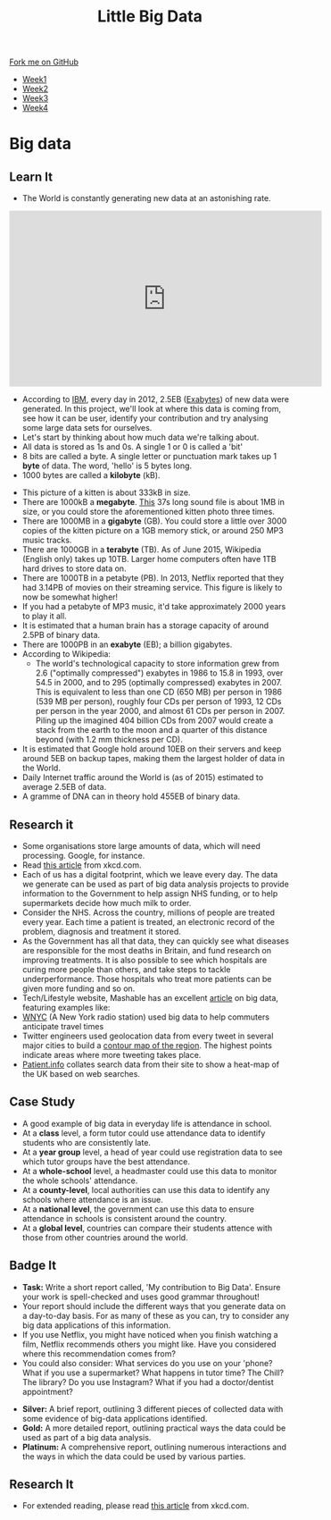 #+STARTUP:indent
#+HTML_HEAD: <link rel="stylesheet" type="text/css" href="css/styles.css"/>
#+HTML_HEAD_EXTRA: <link href='http://fonts.googleapis.com/css?family=Ubuntu+Mono|Ubuntu' rel='stylesheet' type='text/css'>
#+HTML_HEAD_EXTRA: <script src="http://ajax.googleapis.com/ajax/libs/jquery/1.9.1/jquery.min.js" type="text/javascript"></script>
#+HTML_HEAD_EXTRA: <script src="js/navbar.js" type="text/javascript"></script>
#+OPTIONS: f:nil author:nil num:1 creator:nil timestamp:nil toc:nil html-style:nil

#+TITLE: Little Big Data
#+AUTHOR: Stephen Brown

#+BEGIN_HTML
  <div class="github-fork-ribbon-wrapper left">
    <div class="github-fork-ribbon">
      <a href="https://github.com/stsb11/9-CS-bigData">Fork me on GitHub</a>
    </div>
  </div>
<div id="stickyribbon">
    <ul>
      <li><a href="1_Lesson.html">Week1</a></li>
      <li><a href="2_Lesson.html">Week2</a></li>
      <li><a href="3_Lesson.html">Week3</a></li>
      <li><a href="4_Lesson.html">Week4</a></li>
    </ul>
  </div>
#+END_HTML
* COMMENT Use as a template
:PROPERTIES:
:HTML_CONTAINER_CLASS: activity
:END:
** Learn It
:PROPERTIES:
:HTML_CONTAINER_CLASS: learn
:END:

** Research It
:PROPERTIES:
:HTML_CONTAINER_CLASS: research
:END:

** Design It
:PROPERTIES:
:HTML_CONTAINER_CLASS: design
:END:

** Build It
:PROPERTIES:
:HTML_CONTAINER_CLASS: build
:END:

** Test It
:PROPERTIES:
:HTML_CONTAINER_CLASS: test
:END:

** Run It
:PROPERTIES:
:HTML_CONTAINER_CLASS: run
:END:

** Document It
:PROPERTIES:
:HTML_CONTAINER_CLASS: document
:END:

** Code It
:PROPERTIES:
:HTML_CONTAINER_CLASS: code
:END:

** Program It
:PROPERTIES:
:HTML_CONTAINER_CLASS: program
:END:

** Try It
:PROPERTIES:
:HTML_CONTAINER_CLASS: try
:END:

** Badge It
:PROPERTIES:
:HTML_CONTAINER_CLASS: badge
:END:

** Save It
:PROPERTIES:
:HTML_CONTAINER_CLASS: save
:END:

* Big data
:PROPERTIES:
:HTML_CONTAINER_CLASS: activity
:END:
[[./img/google_punchcard.png]]
** Learn It
:PROPERTIES:
:HTML_CONTAINER_CLASS: learn
:END:
- The World is constantly generating new data at an astonishing rate.
#+BEGIN_HTML
<iframe width="560" height="315" src="https://www.youtube.com/embed/449twsMTrJI" frameborder="0" allowfullscreen></iframe>
#+END_HTML
- According to [[http://www.ibm.com][IBM]], every day in 2012, 2.5EB ([[https://en.wikipedia.org/wiki/Exabyte][Exabytes]]) of new data were generated. In this project, we'll look at where this data is coming from, see how it can be user, identify your contribution and try analysing some large data sets for ourselves. 
- Let's start by thinking about how much data we're talking about.
- All data is stored as 1s and 0s. A single 1 or 0 is called a 'bit'
- 8 bits are called a byte. A single letter or punctuation mark takes up 1 *byte* of data. The word, 'hello' is 5 bytes long. 
- 1000 bytes are called a *kilobyte* (kB).
[[./img/kitten.jpg]]
- This picture of a kitten is about 333kB in size. 
- There are 1000kB  a *megabyte*. [[http://www.runoffgroove.com/sd2.mp3][This]] 37s long sound file is about 1MB in size, or you could store the aforementioned kitten photo three times. 
- There are 1000MB in a *gigabyte* (GB). You could store a little over 3000 copies of the kitten picture on a 1GB memory stick, or around 250 MP3 music tracks. 
- There are 1000GB in a *terabyte* (TB). As of June 2015, Wikipedia (English only) takes up 10TB. Larger home computers often have 1TB hard drives to store data on. 
- There are 1000TB in a petabyte (PB). In 2013, Netflix reported that they had 3.14PB of movies on their streaming service. This figure is likely to now be somewhat higher! 
- If you had a petabyte of MP3 music, it'd take approximately 2000 years to play it all.
- It is estimated that a human brain has a storage capacity of around 2.5PB of binary data. 
- There are 1000PB in an *exabyte* (EB); a billion gigabytes. 
- According to Wikipedia:
   - The world's technological capacity to store information grew from 2.6 ("optimally compressed") exabytes in 1986 to 15.8 in 1993, over 54.5 in 2000, and to 295 (optimally compressed) exabytes in 2007. This is equivalent to less than one CD (650 MB) per person in 1986 (539 MB per person), roughly four CDs per person of 1993, 12 CDs per person in the year 2000, and almost 61 CDs per person in 2007. Piling up the imagined 404 billion CDs from 2007 would create a stack from the earth to the moon and a quarter of this distance beyond (with 1.2 mm thickness per CD).
- It is estimated that Google hold around 10EB on their servers and keep around 5EB on backup tapes, making them the largest holder of data in the World. 
- Daily Internet traffic around the World is (as of 2015) estimated to average 2.5EB of data. 
- A gramme of DNA can in theory hold 455EB of binary data. 
** Research it
:PROPERTIES:
:HTML_CONTAINER_CLASS: research
:END:
- Some organisations store large amounts of data, which will need processing. Google, for instance. 
- Read [[http://what-if.xkcd.com/63/][this article]] from xkcd.com. 
- Each of us has a digital footprint, which we leave every day. The data we generate can be used as part of big data analysis projects to provide information to the Government to help assign NHS funding, or to help supermarkets decide how much milk to order. 
- Consider the NHS. Across the country, millions of people are treated every year. Each time a patient is treated, an electronic record of the problem, diagnosis and treatment it stored. 
- As the Government has all that data, they can quickly see what diseases are responsible for the most deaths in Britain, and fund research on improving treatments. It is also possible to see which hospitals are curing more people than others, and take steps to tackle underperformance. Those hospitals who treat more patients can be given more funding and so on.
- Tech/Lifestyle website, Mashable has an excellent [[http://mashable.com/2013/07/17/big-data-projects/][article]] on big data, featuring examples like:
- [[http://project.wnyc.org/transit-time][WNYC]] (A New York radio station) used big data to help commuters anticipate travel times 
- Twitter engineers used geolocation data from every tweet in several major cities to build a [[http://twitter.github.io/interactive/andes/#][contour map of the region]]. The highest points indicate areas where more tweeting takes place. 
- [[http://patient.info/local-map?url%3Dhealth%252Fhay-fever-leaflet&dateRange%3D28&tab%3Dseasonal][Patient.info]] collates search data from their site to show a heat-map of the UK based on web searches.
** Case Study
:PROPERTIES:
:HTML_CONTAINER_CLASS: document
:END:
- A good example of big data in everyday life is attendance in school.
- At a *class* level, a form tutor could use attendance data to identify students who are consistently late.
- At a *year group* level, a head of year could use registration data to see which tutor groups have the best attendance.
- At a *whole-school* level, a headmaster could use this data to monitor the whole schools' attendance.
- At a *county-level*, local authorities can use this data to identify any schools where attendance is an issue.
- At a *national level*, the government can use this data to ensure attendance in schools is consistent around the country.
- At a *global level*, countries can compare their students attence with those from other countries around the world.
 
** Badge It
:PROPERTIES:
:HTML_CONTAINER_CLASS: badge
:END:
- *Task:* Write a short report called, 'My contribution to Big Data'. Ensure your work is spell-checked and uses good grammar throughout!
- Your report should include the different ways that you generate data on a day-to-day basis. For as many of these as you can, try to consider any big data applications of this information. 
- If you use Netflix, you might have noticed when you finish watching a film, Netflix recommends others you might like. Have you considered where this recommendation comes from?
- You could also consider: What services do you use on your 'phone? What if you use a supermarket? What happens in tutor time? The Chill? The library? Do you use Instagram? What if you had a doctor/dentist appointment? 


- *Silver:* A brief report, outlining 3 different pieces of collected data with some evidence of big-data applications identified.
- *Gold:* A more detailed report, outlining practical ways the data could be used as part of a big data analysis. 
- *Platinum:* A comprehensive report, outlining numerous interactions and the ways in which the data could be used by various parties. 

** Research It
:PROPERTIES:
:HTML_CONTAINER_CLASS: research
:END:

- For extended reading, please read [[http://what-if.xkcd.com/63/][this article]] from xkcd.com.
